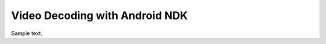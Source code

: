 .. _video_ndk_decoding:

###############################
Video Decoding with Android NDK
###############################

Sample text.